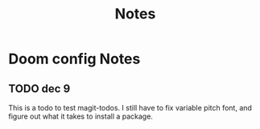 #+TITLE: Notes
* Doom config Notes
** TODO dec 9
This is a todo to test magit-todos.
I still have to fix variable pitch font, and figure out what it takes to install a package.
